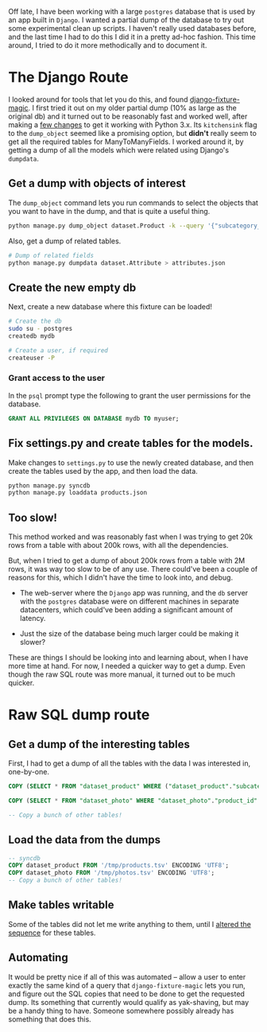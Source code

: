 #+STARTUP: indent
#+BEGIN_COMMENT
.. title: Partial postgres db dumps for a Django app
.. slug: partial-postgres-db-dumps-for-a-django-app
.. date: 2016-01-10 05:39:18 UTC+05:30
.. tags: blag, django, postgres, sql
.. category:
.. link:
.. description:
.. type: text
#+END_COMMENT


Off late, I have been working with a large ~postgres~ database that is used by
an app built in ~Django~.  I wanted a partial dump of the database to try out
some experimental clean up scripts.  I haven't really used databases before,
and the last time I had to do this I did it in a pretty ad-hoc fashion.  This
time around, I tried to do it more methodically and to document it.

* The Django Route

I looked around for tools that let you do this, and found [[https://github.com/davedash/django-fixture-magic][django-fixture-magic]].
I first tried it out on my older partial dump (10% as large as the original db)
and it turned out to be reasonably fast and worked well, after making a [[https://github.com/davedash/django-fixture-magic/pull/35][few
changes]] to get it working with Python 3.x.  Its ~kitchensink~ flag to the
~dump_object~ seemed like a promising option, but *didn't* really seem to get all
the required tables for ManyToManyFields.  I worked around it, by getting a
dump of all the models which were related using Django's ~dumpdata~.

** Get a dump with objects of interest

The ~dump_object~ command lets you run commands to select the objects that you
want to have in the dump, and that is quite a useful thing.

#+BEGIN_SRC sh
  python manage.py dump_object dataset.Product -k --query '{"subcategory_id__in": [1886, ...]}' > products.json
#+END_SRC

Also, get a dump of related tables.

#+BEGIN_SRC sh
  # Dump of related fields
  python manage.py dumpdata dataset.Attribute > attributes.json
#+END_SRC

** Create the new empty db

Next, create a new database where this fixture can be loaded!

#+BEGIN_SRC sh
# Create the db
sudo su - postgres
createdb mydb

# Create a user, if required
createuser -P

#+END_SRC

*** Grant access to the user

In the ~psql~ prompt type the following to grant the user permissions for the
database.

#+BEGIN_SRC sql
GRANT ALL PRIVILEGES ON DATABASE mydb TO myuser;
#+END_SRC

** Fix settings.py and create tables for the models.

Make changes to ~settings.py~ to use the newly created database, and then
create the tables used by the app, and then load the data.

#+BEGIN_SRC sh
  python manage.py syncdb
  python manage.py loaddata products.json
#+END_SRC

** Too slow!

This method worked and was reasonably fast when I was trying to get 20k rows
from a table with about 200k rows, with all the dependencies.

But, when I tried to get a dump of about 200k rows from a table with 2M rows,
it was way too slow to be of any use.  There could've been a couple of reasons
for this, which I didn't have the time to look into, and debug.

- The web-server where the ~Django~ app was running, and the ~db~ server with
  the ~postgres~ database were on different machines in separate datacenters,
  which could've been adding a significant amount of latency.

- Just the size of the database being much larger could be making it slower?

These are things I should be looking into and learning about, when I have more
time at hand.  For now, I needed a quicker way to get a dump.  Even though the
raw SQL route was more manual, it turned out to be much quicker.

* Raw SQL dump route
** Get a dump of the interesting tables

First, I had to get a dump of all the tables with the data I was interested in,
one-by-one.

#+BEGIN_SRC sql
  COPY (SELECT * FROM "dataset_product" WHERE ("dataset_product"."subcategory_id" IN (319557, 94589, 332, 406, 626, 1886) AND "dataset_product"."gender_id" = 1)) TO '/tmp/products.tsv'

  COPY (SELECT * FROM "dataset_photo" WHERE "dataset_photo"."product_id" IN (SELECT U0."id" FROM "dataset_product" U0 WHERE (U0."subcategory_id" IN (319557, 94589, 332, 406, 626, 1886) AND U0."gender_id" = 1))) TO '/tmp/photos.tsv'

  -- Copy a bunch of other tables!
#+END_SRC

** Load the data from the dumps
#+BEGIN_SRC sql
  -- syncdb
  COPY dataset_product FROM '/tmp/products.tsv' ENCODING 'UTF8';
  COPY dataset_photo FROM '/tmp/photos.tsv' ENCODING 'UTF8';
  -- Copy a bunch of other tables!
#+END_SRC

** Make tables writable

Some of the tables did not let me write anything to them, until I [[http://centoshowtos.org/web-services/django-and-postgres-duplicate-key/][altered the
sequence]] for these tables.

** Automating

It would be pretty nice if all of this was automated -- allow a user to enter
exactly the same kind of a query that ~django-fixture-magic~ lets you run, and
figure out the SQL copies that need to be done to get the requested dump. Its
something that currently would qualify as yak-shaving, but may be a handy thing
to have. Someone somewhere possibly already has something that does this.
